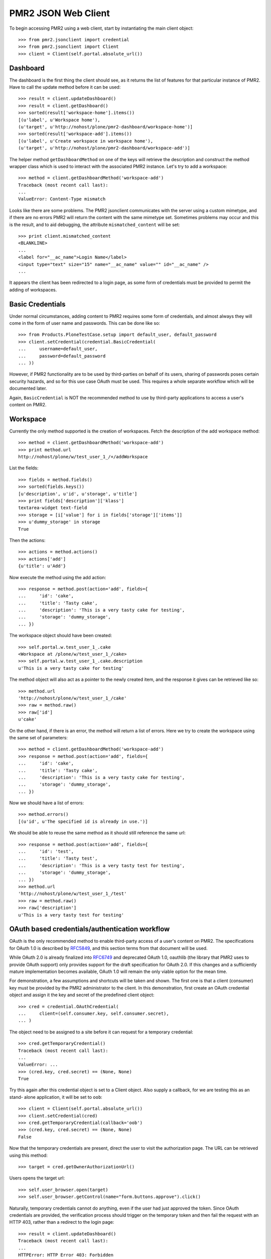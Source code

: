 PMR2 JSON Web Client
====================

To begin accessing PMR2 using a web client, start by instantiating the
main client object::

    >>> from pmr2.jsonclient import credential
    >>> from pmr2.jsonclient import Client
    >>> client = Client(self.portal.absolute_url())

Dashboard
---------

The dashboard is the first thing the client should see, as it returns
the list of features for that particular instance of PMR2.  Have to call
the update method before it can be used::

    >>> result = client.updateDashboard()
    >>> result = client.getDashboard()
    >>> sorted(result['workspace-home'].items())
    [(u'label', u'Workspace home'),
    (u'target', u'http://nohost/plone/pmr2-dashboard/workspace-home')]
    >>> sorted(result['workspace-add'].items())
    [(u'label', u'Create workspace in workspace home'),
    (u'target', u'http://nohost/plone/pmr2-dashboard/workspace-add')]

The helper method ``getDashboardMethod`` on one of the keys will
retrieve the description and construct the method wrapper class which is
used to interact with the associated PMR2 instance.  Let's try to add
a workspace::

    >>> method = client.getDashboardMethod('workspace-add')
    Traceback (most recent call last):
    ...
    ValueError: Content-Type mismatch

Looks like there are some problems.  The PMR2 jsonclient communicates
with the server using a custom mimetype, and if there are no errors PMR2
will return the content with the same mimetype set.  Sometimes problems
may occur and this is the result, and to aid debugging, the attribute
``mismatched_content`` will be set::

    >>> print client.mismatched_content
    <BLANKLINE>
    ...
    <label for="__ac_name">Login Name</label>
    <input type="text" size="15" name="__ac_name" value="" id="__ac_name" />
    ...

It appears the client has been redirected to a login page, as some form
of credentials must be provided to permit the adding of workspaces.

Basic Credentials
-----------------

Under normal circumstances, adding content to PMR2 requires some form of
credentials, and almost always they will come in the form of user name
and passwords.  This can be done like so::

    >>> from Products.PloneTestCase.setup import default_user, default_password
    >>> client.setCredential(credential.BasicCredential(
    ...     username=default_user,
    ...     password=default_password
    ... ))

However, if PMR2 functionality are to be used by third-parties on behalf
of its users, sharing of passwords poses certain security hazards, and
so for this use case OAuth must be used.  This requires a whole separate
workflow which will be documented later.

Again, ``BasicCredential`` is NOT the recommended method to use by
third-party applications to access a user's content on PMR2.

Workspace
---------

Currently the only method supported is the creation of workspaces. Fetch
the description of the add workspace method::

    >>> method = client.getDashboardMethod('workspace-add')
    >>> print method.url
    http://nohost/plone/w/test_user_1_/+/addWorkspace

List the fields::

    >>> fields = method.fields()
    >>> sorted(fields.keys())
    [u'description', u'id', u'storage', u'title']
    >>> print fields['description']['klass']
    textarea-widget text-field
    >>> storage = [i['value'] for i in fields['storage']['items']]
    >>> u'dummy_storage' in storage
    True

Then the actions::

    >>> actions = method.actions()
    >>> actions['add']
    {u'title': u'Add'}

Now execute the method using the add action::

    >>> response = method.post(action='add', fields={
    ...     'id': 'cake', 
    ...     'title': 'Tasty cake',
    ...     'description': 'This is a very tasty cake for testing',
    ...     'storage': 'dummy_storage',
    ... })

The workspace object should have been created::

    >>> self.portal.w.test_user_1_.cake
    <Workspace at /plone/w/test_user_1_/cake>
    >>> self.portal.w.test_user_1_.cake.description
    u'This is a very tasty cake for testing'

The method object will also act as a pointer to the newly created item,
and the response it gives can be retrieved like so::

    >>> method.url
    'http://nohost/plone/w/test_user_1_/cake'
    >>> raw = method.raw()
    >>> raw['id']
    u'cake'

On the other hand, if there is an error, the method will return a list
of errors.  Here we try to create the workspace using the same set of
parameters::

    >>> method = client.getDashboardMethod('workspace-add')
    >>> response = method.post(action='add', fields={
    ...     'id': 'cake', 
    ...     'title': 'Tasty cake',
    ...     'description': 'This is a very tasty cake for testing',
    ...     'storage': 'dummy_storage',
    ... })

Now we should have a list of errors::

    >>> method.errors()
    [(u'id', u'The specified id is already in use.')]

We should be able to reuse the same method as it should still reference
the same url::

    >>> response = method.post(action='add', fields={
    ...     'id': 'test', 
    ...     'title': 'Tasty test',
    ...     'description': 'This is a very tasty test for testing',
    ...     'storage': 'dummy_storage',
    ... })
    >>> method.url
    'http://nohost/plone/w/test_user_1_/test'
    >>> raw = method.raw()
    >>> raw['description']
    u'This is a very tasty test for testing'

OAuth based credentials/authentication workflow
-----------------------------------------------

OAuth is the only recommended method to enable third-party access of a
user's content on PMR2.  The specifications for OAuth 1.0 is described
by `RFC5849`_, and this section terms from that document will be used.

.. _`RFC5849`: http://tools.ietf.org/html/rfc5849

While OAuth 2.0 is already finalized into `RFC6749`_ and deprecated
OAuth 1.0, oauthlib (the library that PMR2 uses to provide OAuth
support) only provides support for the draft specification for OAuth
2.0.  If this changes and a sufficiently mature implementation becomes
available, OAuth 1.0 will remain the only viable option for the mean
time.

.. _`RFC6749`: http://tools.ietf.org/html/rfc6749

For demonstration, a few assumptions and shortcuts will be taken and
shown.  The first one is that a client (consumer) key must be provided
by the PMR2 administrator to the client.  In this demonstration, first
create an OAuth credential object and assign it the key and secret of
the predefined client object::

    >>> cred = credential.OAuthCredential(
    ...     client=(self.consumer.key, self.consumer.secret),
    ... )

The object need to be assigned to a site before it can request for a
temporary credential::

    >>> cred.getTemporaryCredential()
    Traceback (most recent call last):
    ...
    ValueError: ...
    >>> (cred.key, cred.secret) == (None, None)
    True

Try this again after this credential object is set to a Client
object.  Also supply a callback, for we are testing this as an stand-
alone application, it will be set to ``oob``::

    >>> client = Client(self.portal.absolute_url())
    >>> client.setCredential(cred)
    >>> cred.getTemporaryCredential(callback='oob')
    >>> (cred.key, cred.secret) == (None, None)
    False

Now that the temporary credentials are present, direct the user to
visit the authorization page.  The URL can be retrieved using this
method::

    >>> target = cred.getOwnerAuthorizationUrl()

Users opens the target url::

    >>> self.user_browser.open(target)
    >>> self.user_browser.getControl(name="form.buttons.approve").click()

Naturally, temporary credentials cannot do anything, even if the user
had just approved the token.  Since OAuth credentials are provided, the
verification process should trigger on the temporary token and then fail
the request with an HTTP 403, rather than a redirect to the login page::

    >>> result = client.updateDashboard()
    Traceback (most recent call last):
    ...
    HTTPError: HTTP Error 403: Forbidden

The user approved the token on the PMR2 instance, and then helpfully
submits the verifier on that page.  For ease of demonstration, this
helper method will do that here::

    >>> verifier = self.userSubmitVerifier(cred.key)

Now with the verifier, it is now possible to acquire the access token::

    >>> cred.getAccessCredential(verifier=verifier)

Then see if the access credentials are correctly assigned by trying to
retrieve the workspace-add method::

    >>> result = client.updateDashboard()
    >>> method = client.getDashboardMethod('workspace-add')
    >>> print method.url
    http://nohost/plone/w/test_user_1_/+/addWorkspace
